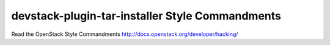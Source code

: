 devstack-plugin-tar-installer Style Commandments
===============================================

Read the OpenStack Style Commandments http://docs.openstack.org/developer/hacking/
